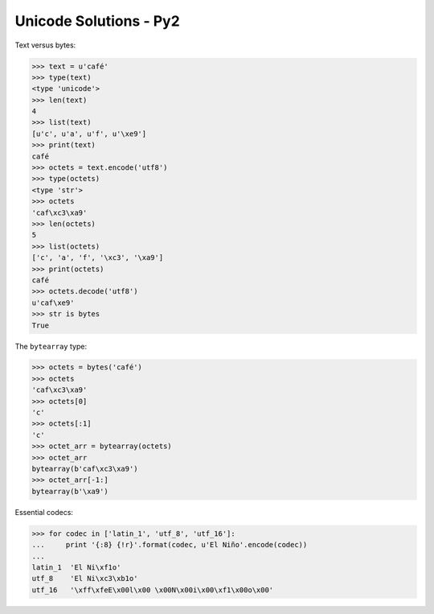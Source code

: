 
Unicode Solutions - Py2
=======================


Text versus bytes:

>>> text = u'café'
>>> type(text)
<type 'unicode'>
>>> len(text)
4
>>> list(text)
[u'c', u'a', u'f', u'\xe9']
>>> print(text)
café
>>> octets = text.encode('utf8')
>>> type(octets)
<type 'str'>
>>> octets
'caf\xc3\xa9'
>>> len(octets)
5
>>> list(octets)
['c', 'a', 'f', '\xc3', '\xa9']
>>> print(octets)
café
>>> octets.decode('utf8')
u'caf\xe9'
>>> str is bytes
True


The ``bytearray`` type:

>>> octets = bytes('café')
>>> octets
'caf\xc3\xa9'
>>> octets[0]
'c'
>>> octets[:1]
'c'
>>> octet_arr = bytearray(octets)
>>> octet_arr
bytearray(b'caf\xc3\xa9')
>>> octet_arr[-1:]
bytearray(b'\xa9')


Essential codecs:

>>> for codec in ['latin_1', 'utf_8', 'utf_16']:
...     print '{:8} {!r}'.format(codec, u'El Niño'.encode(codec))
...
latin_1  'El Ni\xf1o'
utf_8    'El Ni\xc3\xb1o'
utf_16   '\xff\xfeE\x00l\x00 \x00N\x00i\x00\xf1\x00o\x00'


